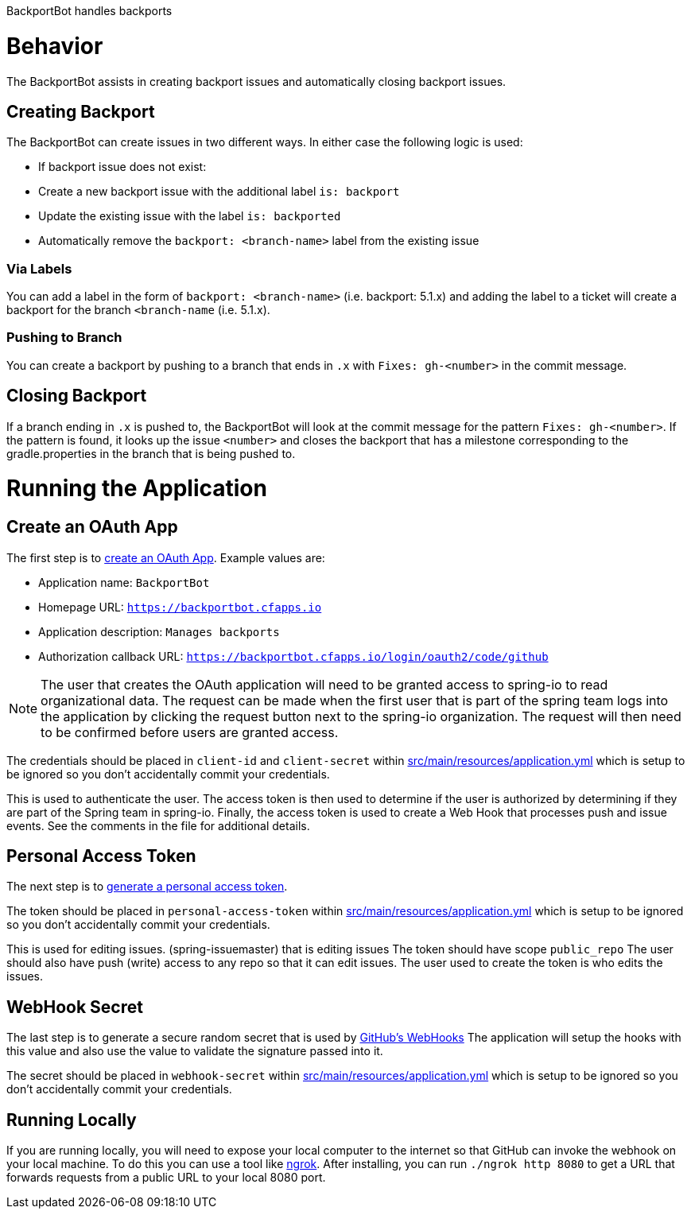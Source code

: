 BackportBot handles backports

= Behavior

The BackportBot assists in creating backport issues and automatically closing backport issues.

== Creating Backport

The BackportBot can create issues in two different ways.
In either case the following logic is used:

* If backport issue does not exist:
  * Create a new backport issue with the additional label `is: backport`
  * Update the existing issue with the label `is: backported`
* Automatically remove the `backport: <branch-name>` label from the existing issue

=== Via Labels

You can add a label in the form of `backport: <branch-name>` (i.e. backport: 5.1.x) and
adding the label to a ticket will create a backport for the branch `<branch-name` (i.e. 5.1.x).

=== Pushing to Branch

You can create a backport by pushing to a branch that ends in `.x` with `Fixes: gh-<number>` in the commit message.

== Closing Backport

If a branch ending in `.x` is pushed to, the BackportBot will look at the commit message for the pattern `Fixes: gh-<number>`.
If the pattern is found, it looks up the issue `<number>` and closes the backport that has a milestone corresponding to the gradle.properties in the branch that is being pushed to.

= Running the Application

== Create an OAuth App

The first step is to https://github.com/settings/developers[create an OAuth App].
Example values are:

* Application name: `BackportBot`
* Homepage URL: `https://backportbot.cfapps.io`
* Application description: `Manages backports`
* Authorization callback URL: `https://backportbot.cfapps.io/login/oauth2/code/github`

NOTE: The user that creates the OAuth application will need to be granted access to spring-io to read organizational data.
The request can be made when the first user that is part of the spring team logs into the application by clicking the request button next to the spring-io organization.
The request will then need to be confirmed before users are granted access.

The credentials should be placed in `client-id` and `client-secret` within link:src/main/resources/application.yml[src/main/resources/application.yml] which is setup to be ignored so you don't accidentally commit your credentials.

This is used to authenticate the user.
The access token is then used to determine if the user is authorized by determining if they are part of the Spring team in spring-io.
Finally, the access token is used to create a Web Hook that processes push and issue events.
See the comments in the file for additional details.

== Personal Access Token

The next step is to https://github.com/settings/tokens[generate a personal access token].

The token should be placed in `personal-access-token` within link:src/main/resources/application.yml[src/main/resources/application.yml] which is setup to be ignored so you don't accidentally commit your credentials.

This is used for editing issues. (spring-issuemaster) that is editing issues
The token should have scope `public_repo`
The user should also have push (write) access to any repo so that it can edit issues.
The user used to create the token is who edits the issues.

== WebHook Secret

The last step is to generate a secure random secret that is used by https://developer.github.com/webhooks/securing/#setting-your-secret-token[GitHub's WebHooks]
The application will setup the hooks with this value and also use the value to validate the signature passed into it.

The secret should be placed in `webhook-secret` within link:src/main/resources/application.yml[src/main/resources/application.yml] which is setup to be ignored so you don't accidentally commit your credentials.


== Running Locally

If you are running locally, you will need to expose your local computer to the internet so that GitHub can invoke the webhook on your local machine.
To do this you can use a tool like https://ngrok.com/download[ngrok].
After installing, you can run `./ngrok http 8080` to get a URL that forwards requests from a public URL to your local 8080 port.